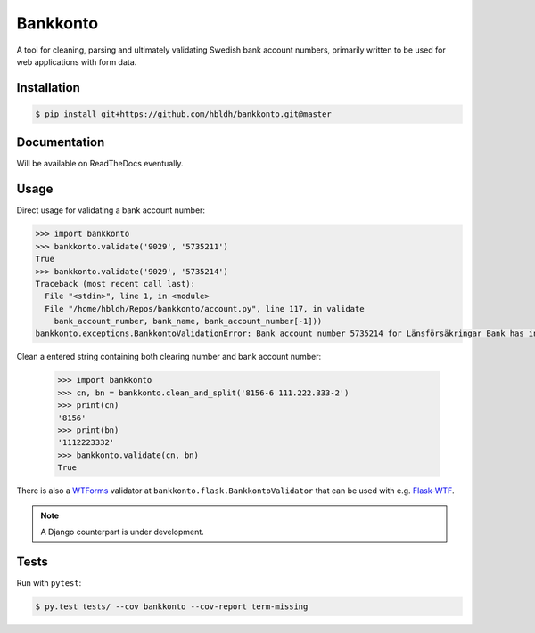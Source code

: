 =========
Bankkonto
=========

.. image:: https://travis-ci.org/hbldh/bankkonto.svg?branch=master
    :target: https://travis-ci.org/hbldh/bankkonto
.. image:: https://coveralls.io/repos/github/hbldh/bankkonto/badge.svg?branch=master
    :target: https://coveralls.io/github/hbldh/bankkonto?branch=master

A tool for cleaning, parsing and ultimately validating Swedish bank account
numbers, primarily written to be used for web applications with form data.


Installation
------------

.. code-block:: bash

    $ pip install git+https://github.com/hbldh/bankkonto.git@master

Documentation
-------------

Will be available on ReadTheDocs eventually.

Usage
-----

Direct usage for validating a bank account number:

.. code-block:: python

    >>> import bankkonto
    >>> bankkonto.validate('9029', '5735211')
    True
    >>> bankkonto.validate('9029', '5735214')
    Traceback (most recent call last):
      File "<stdin>", line 1, in <module>
      File "/home/hbldh/Repos/bankkonto/account.py", line 117, in validate
        bank_account_number, bank_name, bank_account_number[-1]))
    bankkonto.exceptions.BankkontoValidationError: Bank account number 5735214 for Länsförsäkringar Bank has invalid control digit: 4

Clean a entered string containing both clearing number and bank account number:

 .. code-block:: python

    >>> import bankkonto
    >>> cn, bn = bankkonto.clean_and_split('8156-6 111.222.333-2')
    >>> print(cn)
    '8156'
    >>> print(bn)
    '1112223332'
    >>> bankkonto.validate(cn, bn)
    True

There is also a `WTForms <https://wtforms.readthedocs.io/en/latest/>`_ validator
at ``bankkonto.flask.BankkontoValidator`` that can be used with e.g.
`Flask-WTF <https://flask-wtf.readthedocs.io/en/stable/>`_.

.. note::

    A Django counterpart is under development.

Tests
-----

Run with ``pytest``:

.. code-block:: shell

     $ py.test tests/ --cov bankkonto --cov-report term-missing


